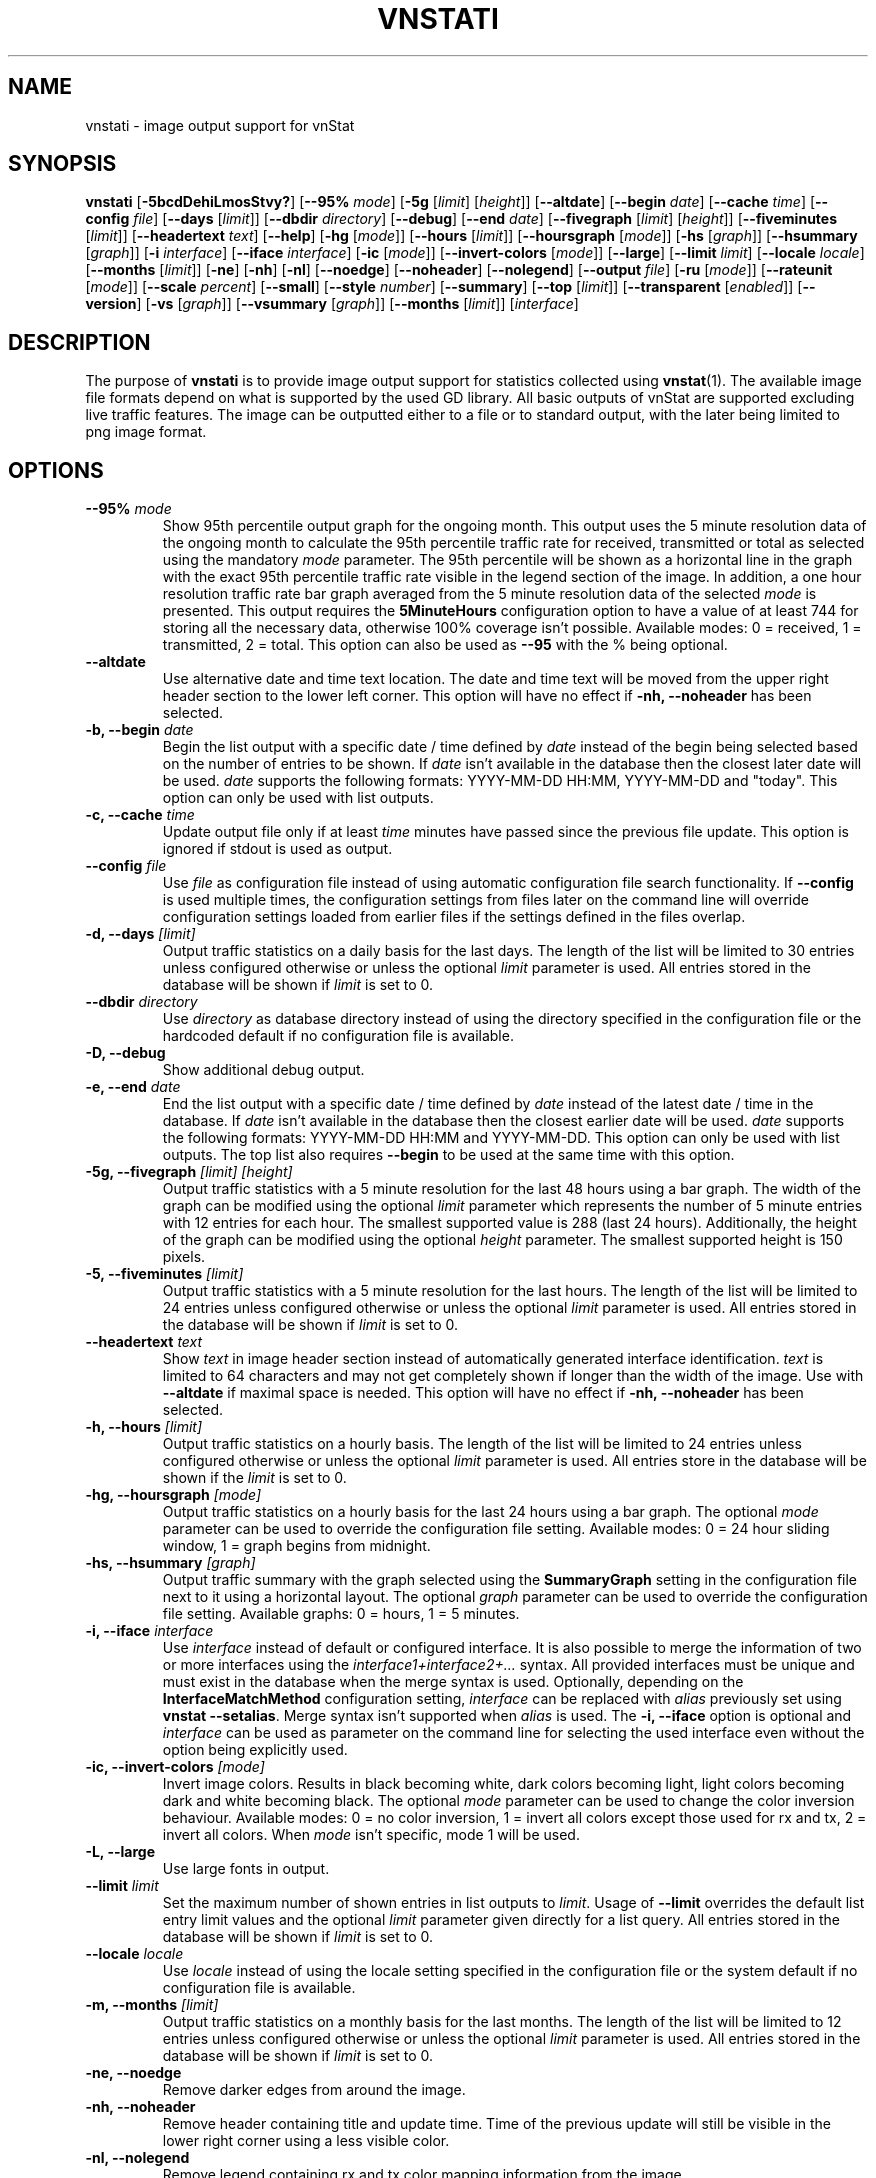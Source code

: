 .TH VNSTATI 1 "JANUARY 2024" "version 2.12" "User Manuals"
.SH NAME
vnstati \- image output support for vnStat

.SH SYNOPSIS

.B vnstati
.RB [ \-5bcdDehiLmosStvy? ]
.RB [ \-\-95%
.IR mode ]
.RB [ \-5g
.RI [ limit ]
.RI [ height ]]
.RB [ \-\-altdate ]
.RB [ \-\-begin
.IR date ]
.RB [ \-\-cache
.IR time ]
.RB [ \-\-config
.IR file ]
.RB [ \-\-days
.RI [ limit ]]
.RB [ \-\-dbdir
.IR directory ]
.RB [ \-\-debug ]
.RB [ \-\-end
.IR date ]
.RB [ \-\-fivegraph
.RI [ limit ]
.RI [ height ]]
.RB [ \-\-fiveminutes
.RI [ limit ]]
.RB [ \-\-headertext
.IR text ]
.RB [ \-\-help ]
.RB [ \-hg
.RI [ mode ]]
.RB [ \-\-hours
.RI [ limit ]]
.RB [ \-\-hoursgraph
.RI [ mode ]]
.RB [ \-hs
.RI [ graph ]]
.RB [ \-\-hsummary
.RI [ graph ]]
.RB [ \-i
.IR interface ]
.RB [ \-\-iface
.IR interface ]
.RB [ \-ic
.RI [ mode ]]
.RB [ \-\-invert\-colors
.RI [ mode ]]
.RB [ \-\-large ]
.RB [ \-\-limit
.IR limit ]
.RB [ \-\-locale
.IR locale ]
.RB [ \-\-months
.RI [ limit ]]
.RB [ \-ne ]
.RB [ \-nh ]
.RB [ \-nl ]
.RB [ \-\-noedge ]
.RB [ \-\-noheader ]
.RB [ \-\-nolegend ]
.RB [ \-\-output
.IR file ]
.RB [ \-ru
.RI [ mode ]]
.RB [ \-\-rateunit
.RI [ mode ]]
.RB [ \-\-scale
.IR percent ]
.RB [ \-\-small ]
.RB [ \-\-style
.IR number ]
.RB [ \-\-summary ]
.RB [ \-\-top
.RI [ limit ]]
.RB [ \-\-transparent
.RI [ enabled ]]
.RB [ \-\-version ]
.RB [ \-vs
.RI [ graph ]]
.RB [ \-\-vsummary
.RI [ graph ]]
.RB [ \-\-months
.RI [ limit ]]
.RI [ interface ]

.SH DESCRIPTION

The purpose of
.B vnstati
is to provide image output support for statistics collected using
.BR vnstat (1).
The available image file formats depend on what is supported by the used GD
library. All basic outputs of vnStat are supported excluding live traffic
features. The image can be outputted either to a file or to standard output,
with the later being limited to png image format.

.SH OPTIONS

.TP
.BI "--95% " mode
Show 95th percentile output graph for the ongoing month. This output uses the 5 minute resolution
data of the ongoing month to calculate the 95th percentile traffic rate for received, transmitted
or total as selected using the mandatory
.I mode
parameter. The 95th percentile will be shown as a horizontal line in the graph with the exact 95th
percentile traffic rate visible in the legend section of the image. In addition, a one hour
resolution traffic rate bar graph averaged from the 5 minute resolution data of the selected
.I mode
is presented. This output requires the
.B 5MinuteHours
configuration option to have a value of at least 744 for storing all the necessary data, otherwise 100% coverage
isn't possible. Available modes: 0 = received, 1 = transmitted, 2 = total. This option can also be used as
.B "--95"
with the % being optional.

.TP
.B "--altdate"
Use alternative date and time text location. The date and time text will be moved
from the upper right header section to the lower left corner. This option
will have no effect if
.B "-nh, --noheader"
has been selected.

.TP
.BI "-b, --begin " date
Begin the list output with a specific date / time defined by
.I date
instead of the begin being selected based on the number of entries to be shown.
If
.I date
isn't available in the database then the closest later date will be used.
.I date
supports the following formats: YYYY-MM-DD HH:MM, YYYY-MM-DD and "today".
This option can only be used with list outputs.

.TP
.BI "-c, --cache " time
Update output file only if at least
.I time
minutes have passed since the previous file update. This option is ignored if
stdout is used as output.

.TP
.BI "--config " file
Use
.I file
as configuration file instead of using automatic configuration file search
functionality.  If
.B "--config"
is used multiple times, the configuration settings from files later on the command line
will override configuration settings loaded from earlier files if the settings defined
in the files overlap.

.TP
.BI "-d, --days " [limit]
Output traffic statistics on a daily basis for the last days. The length of the list
will be limited to 30 entries unless configured otherwise or unless the optional
.I limit
parameter is used. All entries stored in the database will be shown if
.I limit
is set to 0.

.TP
.BI "--dbdir " directory
Use
.I directory
as database directory instead of using the directory specified in the configuration
file or the hardcoded default if no configuration file is available.

.TP
.B "-D, --debug"
Show additional debug output.

.TP
.BI "-e, --end " date
End the list output with a specific date / time defined by
.I date
instead of the latest date / time in the database. If
.I date
isn't available in the database then the closest earlier date will be used.
.I date
supports the following formats: YYYY-MM-DD HH:MM and YYYY-MM-DD.
This option can only be used with list outputs. The top list also requires
.B "--begin"
to be used at the same time with this option.

.TP
.BI "-5g, --fivegraph " "[limit] [height]"
Output traffic statistics with a 5 minute resolution for the last 48 hours
using a bar graph. The width of the graph can be modified using the optional
.I limit
parameter which represents the number of 5 minute entries with 12 entries for
each hour. The smallest supported value is 288 (last 24 hours). Additionally,
the height of the graph can be modified using the optional
.I height
parameter. The smallest supported height is 150 pixels.

.TP
.BI "-5, --fiveminutes " [limit]
Output traffic statistics with a 5 minute resolution for the last hours.  The length of the list
will be limited to 24 entries unless configured otherwise or unless the optional
.I limit
parameter is used. All entries stored in the database will be shown if
.I limit
is set to 0.

.TP
.BI "--headertext " text
Show
.I text
in image header section instead of automatically generated interface identification.
.I text
is limited to 64 characters and may not get completely shown if longer than the width of
the image. Use with
.B "--altdate"
if maximal space is needed. This option will have no effect if
.B "-nh, --noheader"
has been selected.

.TP
.BI "-h, --hours "  [limit]
Output traffic statistics on a hourly basis. The length of the list will be limited
to 24 entries unless configured otherwise or unless the optional
.I limit
parameter is used. All entries store in the database will be shown if the
.I limit
is set to 0.

.TP
.BI "-hg, --hoursgraph " [mode]
Output traffic statistics on a hourly basis for the last 24 hours using a bar graph.
The optional
.I mode
parameter can be used to override the configuration file setting. Available modes:
0 = 24 hour sliding window, 1 = graph begins from midnight.

.TP
.BI "-hs, --hsummary " [graph]
Output traffic summary with the graph selected using the
.B SummaryGraph
setting in the configuration file next to it using a horizontal layout. The optional
.I graph
parameter can be used to override the configuration file setting. Available graphs:
0 = hours, 1 = 5 minutes.

.TP
.BI "-i, --iface " interface
Use
.I interface
instead of default or configured interface. It is also possible to merge the
information of two or more interfaces using the
.I interface1+interface2+...
syntax. All provided interfaces must be unique and must exist in the database
when the merge syntax is used. Optionally, depending on the
.B InterfaceMatchMethod
configuration setting,
.I interface
can be replaced with
.I alias
previously set using
.BR "vnstat --setalias" .
Merge syntax isn't supported when
.I alias
is used. The
.B "-i, --iface"
option is optional and
.I interface
can be used as parameter on the command line for selecting the used interface
even without the option being explicitly used.

.TP
.BI "-ic, --invert-colors " [mode]
Invert image colors. Results in black becoming white, dark colors becoming light,
light colors becoming dark and white becoming black. The optional
.I mode
parameter can be used to change the color inversion behaviour. Available modes:
0 = no color inversion, 1 = invert all colors except those used for rx and tx,
2 = invert all colors. When
.I mode
isn't specific, mode 1 will be used.

.TP
.B "-L, --large"
Use large fonts in output.

.TP
.BI "--limit " limit
Set the maximum number of shown entries in list outputs to
.IR limit .
Usage of
.B "--limit"
overrides the default list entry limit values and the optional
.I limit
parameter given directly for a list query. All entries stored in the database will be shown if
.I limit
is set to 0.

.TP
.BI "--locale " locale
Use
.I locale
instead of using the locale setting specified in the configuration file or the system
default if no configuration file is available.

.TP
.BI "-m, --months " [limit]
Output traffic statistics on a monthly basis for the last months. The length of the list
will be limited to 12 entries unless configured otherwise or unless the optional
.I limit
parameter is used. All entries stored in the database will be shown if
.I limit
is set to 0.

.TP
.B "-ne, --noedge"
Remove darker edges from around the image.

.TP
.B "-nh, --noheader"
Remove header containing title and update time. Time of the previous update
will still be visible in the lower right corner using a less visible color.

.TP
.B "-nl, --nolegend"
Remove legend containing rx and tx color mapping information from the image.

.TP
.BI "-o, --output " file
Write image to
.I file
and exit. The used image format is selected by the given file extension of
.IR file .
For example, "image.png" results in the file getting written using the png
image format due to the ".png" extension having been used. Usage of png image
format usually results in the smallest file size without loss of detail or
introduction of compression artifacts. Alternatively, output can be directed
to stdout by giving "-" as
.I file
in which case png image format is used.

.TP
.BI "-ru, --rateunit " [mode]
Swap the configured rate unit. If rate has been configured to be shown in
bytes then rate will be shown in bits if this option is present. In the same
way, if rate has been configured to be shown in bits then rate will be shown
in bytes when this option is present. Alternatively,
.I mode
with either 0 or 1 can be used as parameter for this option in order to
select between bytes (0) and bits (1) regardless of the configuration file setting.

.TP
.BI "--scale " percent
Scale output to given
.I percent
resulting in the image being either smaller or larger than the default size.

.TP
.B "-S, --small"
Use small fonts in output.

.TP
.BI "--style " number
Modify the content and style of outputs. Setting
.I number
to 3 will show average traffic rate in all outputs where it is supported.
Other values will show bar graphics instead.

.TP
.B "-s, --summary"
Output traffic statistics summary.

.TP
.BI "-t, --top " [limit]
Output all time top traffic days. The length of the list
will be limited to 10 entries unless configured otherwise or unless the optional
.I limit
parameter is used. All entries stored in the database will be shown if
.I limit
is set to 0. When used with
.B "--begin"
and optionally with
.BR "--end" ,
the list will be generated using the daily data instead of separate top entries.
The availability of daily data defines the boundaries the date specific query
can access.

.TP
.BI "--transparent " [enabled]
Toggle background color transparency depending of the
.B TransparentBg
setting in the configuration file. Alternatively, 0 or 1 can be given as parameter
.I enabled
for this option in order to either disable (0) or enable (1) transparency
regardless of the configuration file setting.

.TP
.B "-v, --version"
Show current version.

.TP
.BI "-vs, --vsummary " [graph]
Output traffic summary with the graph selected using the
.B SummaryGraph
setting in the configuration file below it using a vertical layout. The optional
.I graph
parameter can be used to override the configuration file setting. Available graphs:
0 = hours, 1 = 5 minutes.

.TP
.BI "-y, --years " [limit]
Output traffic statistics on a yearly basis for the last years. The list will show all
entries by default unless configured otherwise or unless the optional
.I limit
parameter is used. All entries stored in the database will also be shown if
.I limit
is set to 0.

.TP
.B "-?, --help"
Show a command option summary.

.SH FILES

.TP
.I /var/lib/vnstat/
Default database directory.

.TP
.I /etc/vnstat.conf
Config file that will be used unless
.I $HOME/.vnstatrc
exists. See
.BR vnstat.conf (5)
for more information.

.SH EXAMPLES

.TP
.B "vnstati -s -i eth0 -o /tmp/vnstat.png"
Output traffic summary for interface eth0 to file /tmp/vnstat.png.

.TP
.B "vnstati -vs -i eth0+eth1+eth2 -o /tmp/vnstat.png"
Output traffic summary with hourly data under the normal summary for a merge of
interfaces eth0, eth1 and eth2 to file /tmp/vnstat.png.

.TP
.B "vnstati -h -c 15 -o /tmp/vnstat_h.png"
Output hourly traffic statistics for default interface to file /tmp/vnstat_h.png
if the file has not been updated within the last 15 minutes.

.TP
.B "vnstati -d -ne -nh -o -"
Output daily traffic statistics without displaying the header section and edges
for default interface to standard output (stdout).

.TP
.B "vnstati -m --config /home/me/vnstat.cfg -i -o -"
Output monthly traffic statistics for default interface specified in configuration
file /home/me/vnstat.cfg to standard output (stdout).

.SH RESTRICTIONS

Depending on the built-in fonts provided by the GD library, not all characters
may end up shown correctly when a UTF-8 locale is used.
.PP
Using long date output formats may cause misalignment in shown columns if the
length of the date exceeds the fixed size allocation.
.PP
Scaling an image when background transparency is enabled may not result in
transparency being retained.

.SH AUTHOR

Teemu Toivola <tst at iki dot fi>

.SH "SEE ALSO"

.BR vnstat (1),
.BR vnstatd (8),
.BR vnstat.conf (5),
.BR units (7)
